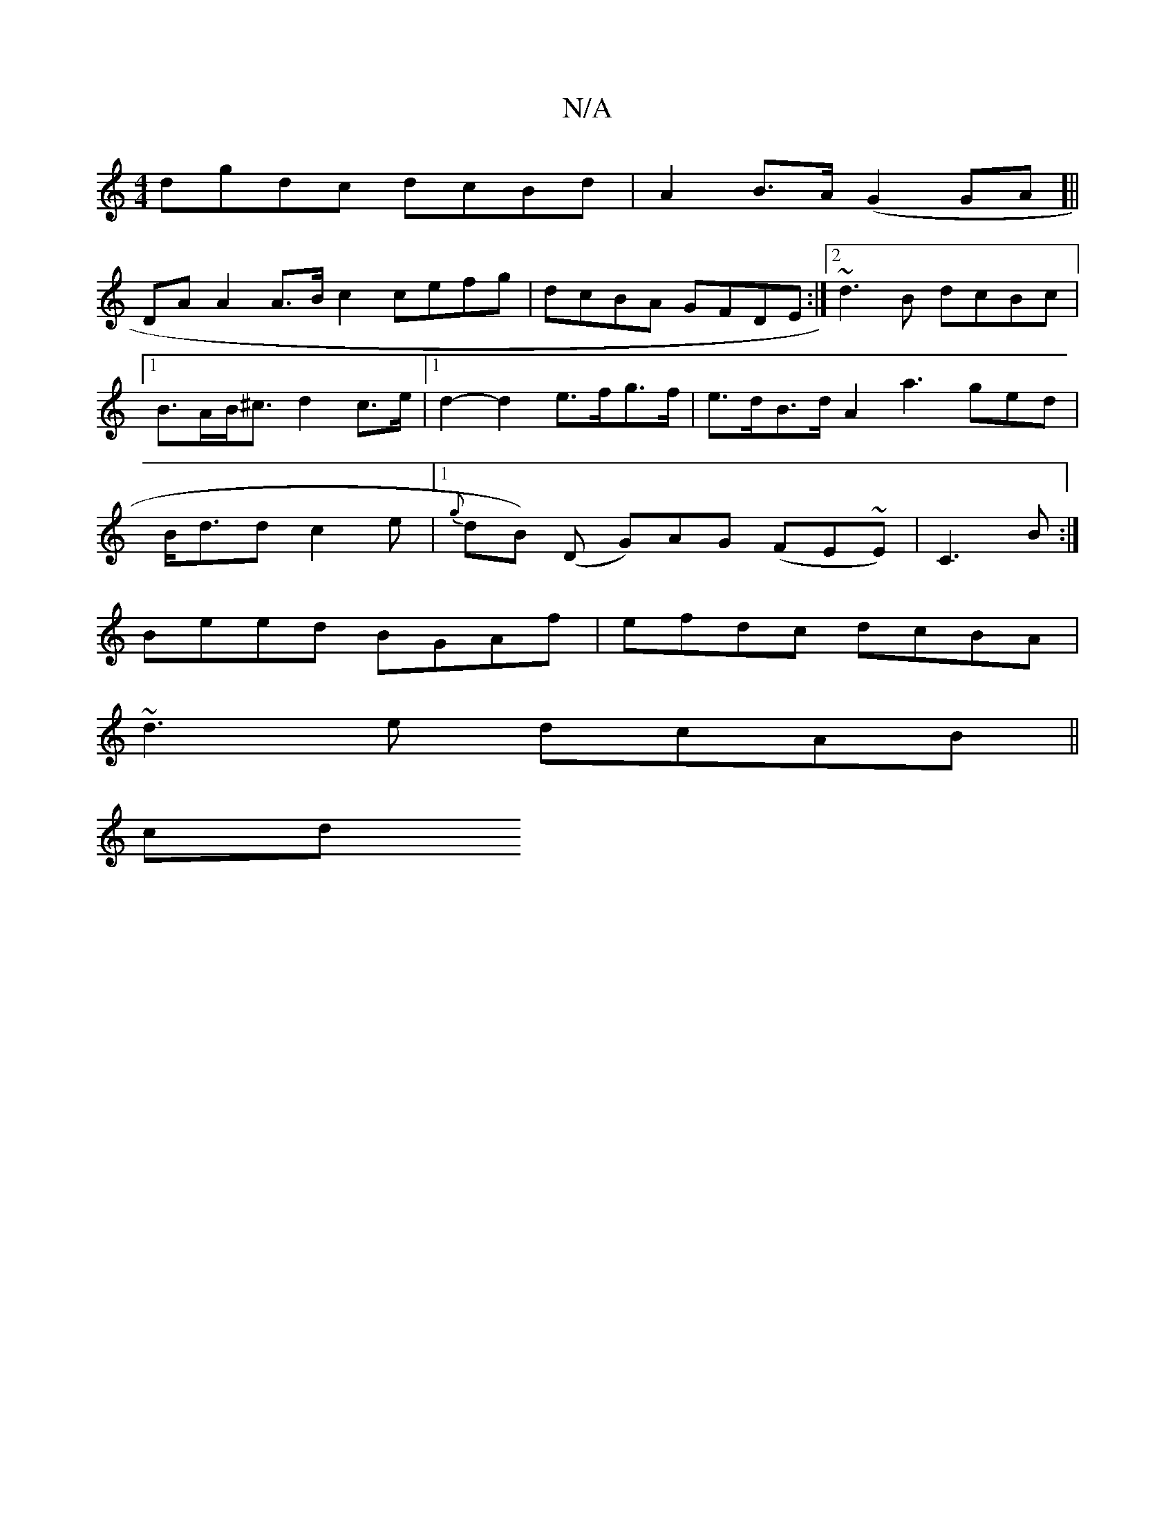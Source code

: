 X:1
T:N/A
M:4/4
R:N/A
K:Cmajor
dgdc dcBd|A2 B>A (G2GA]||
DA A2 A>B c2 cefg|dcBA GFDE:|2 ~d3B dcBc|[1 B>AB<^c d2 c>e |[1 d2-d2 e>fg>f | e>dB>d A2a3 ged | B<dd c2e |[1 {g}dB) (D G)AG (FE~E)|C3B :|
Beed BGAf|efdc dcBA|
~d3e dcAB||
cd~
